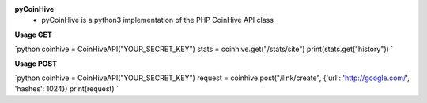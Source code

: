 **pyCoinHive** 
   - pyCoinHive is a python3 implementation of the PHP CoinHive API class

**Usage GET**

`python coinhive = CoinHiveAPI("YOUR_SECRET_KEY") stats = coinhive.get("/stats/site") print(stats.get("history")) `

**Usage POST**

`python coinhive = CoinHiveAPI("YOUR_SECRET_KEY") request = coinhive.post("/link/create", {'url': 'http://google.com/', 'hashes': 1024}) print(request) `